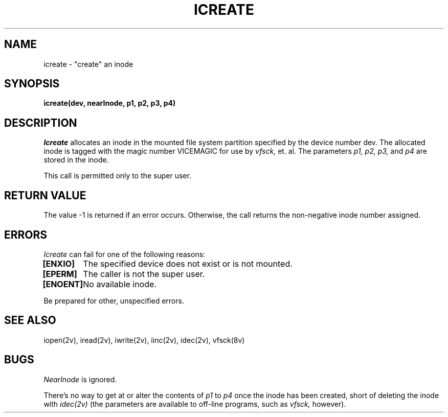 .\" This file uses -man macros.
.\"	@(#)printf.3s	6.3 (Berkeley) 6/5/86
.\"
.TH ICREATE 2v "Sept 15, 1987" "PRPQ 5799-CGZ: IBM 4.3/RT, Rel 1 " " "
.SH NAME
icreate \- "create" an inode
.SH SYNOPSIS
.B "icreate(dev, nearInode, p1, p2, p3, p4)"
.SH DESCRIPTION
.I Icreate
allocates an inode in the mounted file system partition specified by the device number dev.  The allocated inode is tagged with the magic number VICEMAGIC for use by
.I vfsck,
et. al.  The parameters
.I p1, p2, p3,
and 
.I p4 
are stored in the inode.

This call is permitted only to the super user.

.SH "RETURN VALUE"
The value -1 is returned if an error occurs.  Otherwise, the call returns the non-negative inode number assigned.

.SH ERRORS
.I Icreate
can fail for one of the following reasons:
.PP
.B [ENXIO]
	The specified device does not exist or is not mounted.
.br
.B [EPERM]
	The caller is not the super user.
.br
.B [ENOENT]
	No available inode.

Be prepared for other, unspecified errors.

.SH "SEE ALSO"
iopen(2v), iread(2v), iwrite(2v), iinc(2v), idec(2v), vfsck(8v)
.SH BUGS
.I NearInode
is ignored.
.PP
There's no way to get at or alter the contents of
.I p1
to
.I p4
once the inode has been created, short of deleting the inode with
.I idec(2v)
(the parameters are available to off-line programs, such as
.I vfsck,
however).
